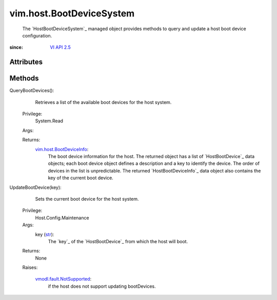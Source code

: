 .. _str: https://docs.python.org/2/library/stdtypes.html

.. _vim.Task: ../../vim/Task.rst

.. _VI API 2.5: ../../vim/version.rst#vimversionversion2

.. _vim.host.BootDeviceInfo: ../../vim/host/BootDeviceInfo.rst

.. _vmodl.fault.NotSupported: ../../vmodl/fault/NotSupported.rst


vim.host.BootDeviceSystem
=========================
  The `HostBootDeviceSystem`_ managed object provides methods to query and update a host boot device configuration.


:since: `VI API 2.5`_


Attributes
----------


Methods
-------


QueryBootDevices():
   Retrieves a list of the available boot devices for the host system.


  Privilege:
               System.Read



  Args:


  Returns:
    `vim.host.BootDeviceInfo`_:
         The boot device information for the host. The returned object has a list of `HostBootDevice`_ data objects; each boot device object defines a description and a key to identify the device. The order of devices in the list is unpredictable. The returned `HostBootDeviceInfo`_ data object also contains the key of the current boot device.


UpdateBootDevice(key):
   Sets the current boot device for the host system.


  Privilege:
               Host.Config.Maintenance



  Args:
    key (`str`_):
       The `key`_ of the `HostBootDevice`_ from which the host will boot.




  Returns:
    None
         

  Raises:

    `vmodl.fault.NotSupported`_: 
       if the host does not support updating bootDevices.



